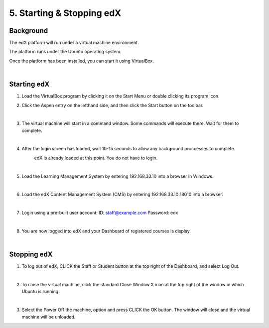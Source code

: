 5. Starting & Stopping edX 
==========================

Background
^^^^^^^^^^

The edX platform will run under a virtual machine environment.

The platform runs under the Ubuntu operating system.

Once the platform has been installed, you can start it using VirtualBox.
 
|
Starting edX
^^^^^^^^^^^

1. Load the VirtualBox program by clicking it on the Start Menu or double clicking its program icon.
     .. image:: ./_static/VirtualBox_icon.png


2. Click the Aspen entry on the lefthand side, and then click the Start button on the toolbar.
     .. image:: ./_static/Virtual_Box_4.3.16_edX.png

|

3. The virtual machine will start in a command window. Some commands will execute there. Wait for them to complete.
     .. image:: ./_static/virtual_machine_start.png

|

4. After the login screen has loaded, wait 10-15 seconds to allow any background proccesses to complete.
     .. image:: ./_static/Ubuntu_running.png


     edX is already loaded at this point. You do not have to login. 
|

5. Load the Learning Management System by entering 192.168.33.10 into a browser in Windows.
     .. image:: ./_static/edX_LMS.png

|

6. Load the edX Content Management System (CMS) by entering 192.168.33.10:18010 into a browser:
     .. image:: ./_static/edX_CMS.png

|

7. Login using a pre-built user account: ID: staff@example.com  Password: edx
     .. image:: ./_static/edX_login.png

|

8. You are now logged into edX and your Dashboard of registered courses is display.
     .. image:: ./_static/edX_logged_in.png

|  

Stopping edX
^^^^^^^^^^^^^^^^^

1. To log out of edX, CLICK the Staff or Student button at the top right of the Dashboard, and select Log Out.
     .. image:: ./_static/edX_logout.png

|  

2. To close the virtual machine, click the standard Close Window X icon at the top right of the window in which Ubuntu is running.
     .. image:: ./_static/Ubuntu_shutdown.png

|

3. Select the Power Off the machine, option and press CLICK the OK button. The window will close and the virtual machine will be unloaded.


